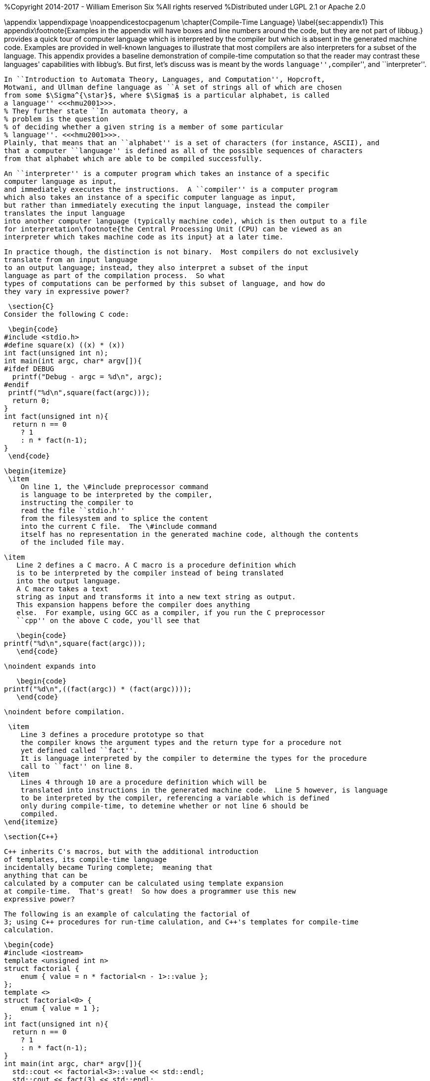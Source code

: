%Copyright 2014-2017 - William Emerison Six
%All rights reserved
%Distributed under LGPL 2.1 or Apache 2.0

\appendix
 \appendixpage
 \noappendicestocpagenum
 \chapter{Compile-Time Language}
  \label{sec:appendix1}
 This appendix\footnote{Examples in the appendix will have boxes
 and line numbers around the code, but they are not part of libbug.}
 provides a quick tour of computer language which is interpreted
 by the compiler but which is absent in the generated machine
 code.  Examples are provided in
 well-known languages to illustrate that
 most compilers are also interpreters for a subset of the language.  This
 appendix provides a baseline demonstration of compile-time computation
 so that the reader may contrast these languages' capabilities with libbug's.
 But first, let's discuss was is meant by the words ``language'',``compiler'', and
 ``interpreter''.

 In ``Introduction to Automata Theory, Languages, and Computation'', Hopcroft,
 Motwani, and Ullman define language as ``A set of strings all of which are chosen
 from some $\Sigma^{\star}$, where $\Sigma$ is a particular alphabet, is called
 a language'' <<<hmu2001>>>.
 % They further state ``In automata theory, a
 % problem is the question
 % of deciding whether a given string is a member of some particular
 % language''. <<<hmu2001>>>.
 Plainly, that means that an ``alphabet'' is a set of characters (for instance, ASCII), and
 that a computer ``language'' is defined as all of the possible sequences of characters
 from that alphabet which are able to be compiled successfully.

 An ``interpreter'' is a computer program which takes an instance of a specific
 computer language as input,
 and immediately executes the instructions.  A ``compiler'' is a computer program
 which also takes an instance of a specific computer language as input,
 but rather than immediately executing the input language, instead the compiler
 translates the input language
 into another computer language (typically machine code), which is then output to a file
 for interpretation\footnote{the Central Processing Unit (CPU) can be viewed as an
 interpreter which takes machine code as its input} at a later time.

 In practice though, the distinction is not binary.  Most compilers do not exclusively
 translate from an input language
 to an output language; instead, they also interpret a subset of the input
 language as part of the compilation process.  So what
 types of computations can be performed by this subset of language, and how do
 they vary in expressive power?

 \section{C}
Consider the following C code:

 \begin{code}
#include <stdio.h>
#define square(x) ((x) * (x))
int fact(unsigned int n);
int main(int argc, char* argv[]){
#ifdef DEBUG
  printf("Debug - argc = %d\n", argc);
#endif
 printf("%d\n",square(fact(argc)));
  return 0;
}
int fact(unsigned int n){
  return n == 0
    ? 1
    : n * fact(n-1);
}
 \end{code}

 \begin{itemize}
  \item
     On line 1, the \#include preprocessor command
     is language to be interpreted by the compiler,
     instructing the compiler to
     read the file ``stdio.h''
     from the filesystem and to splice the content
     into the current C file.  The \#include command
     itself has no representation in the generated machine code, although the contents
     of the included file may.

  \item
     Line 2 defines a C macro. A C macro is a procedure definition which
     is to be interpreted by the compiler instead of being translated
     into the output language.
     A C macro takes a text
     string as input and transforms it into a new text string as output.
     This expansion happens before the compiler does anything
     else.  For example, using GCC as a compiler, if you run the C preprocessor
     ``cpp'' on the above C code, you'll see that

     \begin{code}
  printf("%d\n",square(fact(argc)));
     \end{code}

     \noindent expands into

     \begin{code}
  printf("%d\n",((fact(argc)) * (fact(argc))));
     \end{code}

     \noindent before compilation.

  \item
     Line 3 defines a procedure prototype so that
     the compiler knows the argument types and the return type for a procedure not
     yet defined called ``fact''.
     It is language interpreted by the compiler to determine the types for the procedure
     call to ``fact'' on line 8.
  \item
     Lines 4 through 10 are a procedure definition which will be
     translated into instructions in the generated machine code.  Line 5 however, is language
     to be interpreted by the compiler, referencing a variable which is defined
     only during compile-time, to detemine whether or not line 6 should be
     compiled.
 \end{itemize}

 \section{C++}

 C++ inherits C's macros, but with the additional introduction
 of templates, its compile-time language
 incidentally became Turing complete;  meaning that
 anything that can be
 calculated by a computer can be calculated using template expansion
 at compile-time.  That's great!  So how does a programmer use this new
 expressive power?

 The following is an example of calculating the factorial of
 3; using C++ procedures for run-time calulation, and C++'s templates for compile-time
 calculation.

 \begin{code}
 #include <iostream>
 template <unsigned int n>
 struct factorial {
     enum { value = n * factorial<n - 1>::value };
 };
 template <>
 struct factorial<0> {
     enum { value = 1 };
 };
 int fact(unsigned int n){
   return n == 0
     ? 1
     : n * fact(n-1);
 }
 int main(int argc, char* argv[]){
   std::cout << factorial<3>::value << std::endl;
   std::cout << fact(3) << std::endl;
   return 0;
 }
 \end{code}

 \begin{itemize}
  \item
    Lines 10-14 are the run-time calculation of ``fact'', identical
    to the previous version in C.
  \item
   Lines 2-9 are the
   template code for the compile-time calculation of ``factorial''.  Notice
    that the language constructs used are drastically different than the
    run-time constructs.
   \item
 On line 16, ``factorial\textless3\textgreater::value'' is
 language to be interpreted
 by the compiler via template expansions.  Template expansions
 conditionally match patterns based on types (or values in the case
 of integers).  For iteration, templates expand recursively instead of using loops.
 In this case,  ``factorial\textless3\textgreater::value'' expands to
 ``3 * factorial\textless3 - 1\textgreater::value''.  The compiler
 does the subtraction during compile-time,
 so ``factorial\textless3\textgreater::value'' expands to
 ``3 * factorial\textless2\textgreater::value''.
 This recursion terminates on ``factorial\textless0\textgreater::value''
 on line 7\footnote{Even though
 the base case of ``factorial\textless0\textgreater'' is lexically specified
 after the more general
 case of ``factorial\textless n\textgreater'', templates expand the most
 specific case first.  So the compiler will terminate.}.

   \item
 On line 17, a run-time call to ``fact'', defined on line 10, is declared.
 \end{itemize}

 \subsection{Disassembling the Object File}
 The drastic difference in the generated code can be observed by using ``objdump -D''.

 \begin{code}
 400850: be 06 00 00 00   mov    $0x6,%esi
 400855: bf c0 0d 60 00   mov    $0x600dc0,%edi
 40085a: e8 41 fe ff ff   callq  4006a0 <_ZNSolsEi@plt>
 .......
 .......
 .......
 40086c: bf 03 00 00 00   mov    $0x3,%edi
 400871: e8 a0 ff ff ff   callq  400816 <_Z4facti>
 400876: 89 c6            mov    %eax,%esi
 400878: bf c0 0d 60 00   mov    $0x600dc0,%edi
 40087d: e8 1e fe ff ff   callq  4006a0 <_ZNSolsEi@plt>
 \end{code}

 \begin{itemize}
   \item
 The instructions at memory locations 400850 through 40085a correspond to the
 printing of the compile-time expanded call to factorial\textless3\textgreater::value.
 The immediate value 6 is loaded into the ``esi'' register; then the second
 two lines call the printing routine\footnote{at least I assume, because
 I don't completely understand how C++ name-mangling works}.
   \item
 The instructions at locations 40086c through 40087d correspond to the
 printing of the run-time calculation to ``fact(3)''.  The immediate value 3
 is loaded into the ``edi'' register, fact is invoked, the result of
 calling fact is moved from the ``eax'' register to the ``esi'' register, and then
 printing routine is called.

 \end{itemize}
 The compile-time computation worked as expected!

 \section{libbug}
 Like C++'s compile-time language, libbug's is Turing complete.  But libbug's compile-time
 language is the exact same language as the run-time language!

 \begin{code}
 {at-both-times
  {define fact
    [|n| (if (= n 0)
             [1]
             [(* n (fact (- n 1)))])]}}

 (pp {at-compile-time-expand (fact 3)})
 (pp (fact 3))
 \end{code}

 \begin{itemize}
   \item
      On line 1, the ``at-both-times'' macro is invoked, taking the unevaluated
      definition of ``fact'' as
      as argument, interpreting it at compile-time, and compiling it for use at runtime.
   \item
      On lines 2-5, the definition of the ``fact''.
   \item
      On line 7, ``at-compile-time-expand'' is a macro which takes unevaluated code,
      evaluates it to a new form which is then compiled by the compiler.  At compile-time the code
      will expand to ``(pp 6)''.
   \item
      On line 8, the run-time calculation of ``(fact 3)''.
 \end{itemize}

 \subsection{Inspecting the Gambit VM Bytecode}
 By compiling the Scheme source to the ``gvm'' intermediate
 representation, the previously stated behavior can be verified.

 \begin{code}
  r1 = '6
  r0 = #4
  jump/safe fs=4 global[pp] nargs=1
#4 fs=4 return-point
  r1 = '3
  r0 = #5
  jump/safe fs=4 global[fact] nargs=1
#5 fs=4 return-point
  r0 = frame[1]
  jump/poll fs=4 #6
#6 fs=4
  jump/safe fs=0 global[pp] nargs=1
 \end{code}

 \begin{itemize}
   \item
      Lines 1-4 correspond to ``(pp {at-compile-time-expand (fact 3)})''.  The precomputed
      value of ``(fact 3)'' is 6, which is directly stored into a GVM register, and
      then the ``pp'' routine is called to print it.
   \item
      Lines 5-12 correspond to ``(pp (fact 3))''.  3 is stored in a GVM register, ``fact''
      is called, the result of which is passed to ``pp''.
 \end{itemize}

 \section{Comparison of Power}

 Although the compile-time languages both of C++ and of libbug are Turing complete,
 they vary in actual real-world programming power.  The language used
 for compile-time calculation of ``fact'' in C++ is a drastically different language than
 the one used for run-time.  Although not fully demonstrated in this book,
 C++ template metaprogramming relies exclusively on recursion for repetition (it has no
 looping construct), it has no mutable state, and it lacks the ability to do input/output
 (I/O)\footnote{For the masochist who wants to know more about C++'s compile-time language,
 I recommend <<<ctm>>> }

 In contrast, the compile-time
 language in libbug is the exact same language as the one that the compiler
 is compiling, complete with state and I/O!  How can that power be used?
 This book is the beginning of an answer.

\chapter{Acknowledgments}

Thanks to Dr. Marc Feeley, for Gambit Scheme, for his mailing list postings
which inspired the foundations of this book, and for reviewing this
book.  Thanks to Adam from the Gambit mailing lists for reviewing the book,
as well as his suggestion for naming convention standards.

Thanks to Dr. John McCarthy for Lisp.

Thanks to Dr. Gerald Sussman and Dr. Guy Steele Jr for Scheme.

Thanks to Dr. Paul Graham for ``On Lisp'', not only for the excellent macros,
but also for demonstrating why writing well matters.

Thanks to Dr. Donald Knuth for \TeX, and thanks to all contributors to
\LaTeX.

Thanks to Dr. Alan Kay for Smalltalk, the first language I loved.  Lisp may be the best high-level language, but Smalltalk is the best high-level environment.

And most importantly, thanks to my wife Teresa, for everything.

\chapter{Related Work}
\begin{itemize}
        \item  Jonathan Blow. https://www.youtube.com/watch?v=UTqZNujQOlA
        \item  ``Compile-time Unit Testing'',
           Aron Barath and Zoltan Porkolab, Eotvos Lorand University, \newline
           http://ceur-ws.org/Vol-1375/SQAMIA2015\_Paper1.pdf
\end{itemize}

 \bibliography{abbr_long,pubext}



[bibliography]
Bibliography
------------

[bibliography]
- [[[sicp]]] Abelon, Harold, Gerald Jay Sussman, and Julie Sussman.
  'Structure and Interpretation of Computer Programs',
  The MIT Press, Massachusetts,
  Second Edition,
  1996.

- [[[ctm]]]
  Abrahams, David and Aleksey Gurtovoy
  'C++ Template Metaprogramming',
  Addison Wesley
  2004.

- [[[calculi]]]
  Church, Alonzo
  'The Calculi of Lambda-Conversion',
  Princeton University Press, New Jersey,
  Second Printing,
  1951.

- [[[schemeprogramminglanguage]]]
  Dybvig, R. Kent.
  'The Scheme Programming Language',
  The MIT Press, Massachusetts,
  Third Edition,
  2003.

- [[[evalduringmacroexpansion]]]
  Feeley, Marc. https://mercure.iro.umontreal.ca/pipermail/gambit-list/2012-April/005917.html, 2012

- [[[littleschemer]]]
  Friedman, Daniel P., and Matthias Felleisen
  'The Scheme Programming Language',
  The MIT Press, Massachusetts,
  Fourth Edition,
  1996.
- [[[onlisp]]]
  Graham, Paul.
  'On Lisp',
  Prentice Hall, New Jersey,
  1994.

- [[[ansicl]]]
  Graham, Paul.
  'ANSI Common Lisp',
  Prentice Hall, New Jersey,
  1996.

- [[[ss]]]
  Harvey, Brian and Matthew Wright.
  'Simply Scheme - Introducing Computer Science',
  The MIT Press, Massachusetts,
  Second Edition,
  2001.

- [[[hmu2001]]]
  Hopcroft, John E., Rajeev Motwani, and Jeffrey D. Ullman.
  'Introduction to Automata Theory, Languages, and Computation',
  Addison Wesley, Massachusetts,
  Second Edition,
  2001.

- [[[setf]]]
  Kiselyov, Oleg. http://okmij.org/ftp/Scheme/setf.txt , 1998.

- [[[taocp]]]
  Knuth, Donald E.
  'The Art Of Computer Programming, Volume 1',
  Addison Wesley, Massachusetts,
  Third Edition,
  1997.

- [[[paip]]]
  Norvig, Peter
  'Paradigms of Artificial Intelligence Programming: Case Studies in Common Lisp',
  San Francisco, CA
  1992.

- [[[tapl]]]
  Pierce, Benjamin C.
  'Types and Programming Languages',
  The MIT Press
  Cambridge, Massachusetts
  2002.

- [[[crypto]]]
  Stallings, William
  'Cryptography and Network Security',
  Pearson Education, Upper Saddle River, New Jersey,
  Third Edition,
  2002.

- [[[cl]]]
  Steele Jr, Guy L.
  'Common Lisp the Language',
  Digital Press,
  1990.
